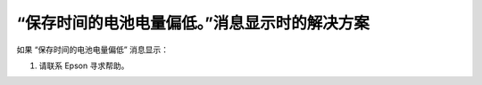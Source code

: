 “保存时间的电池电量偏低。”消息显示时的解决方案
=================================================
如果 “保存时间的电池电量偏低” 消息显示：

1. 请联系 Epson 寻求帮助。